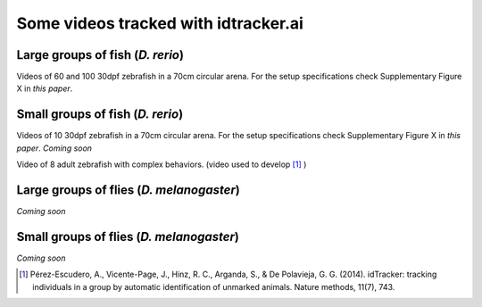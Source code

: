 Some videos tracked with idtracker.ai
=====================================

Large groups of fish (*D. rerio*)
*********************************

Videos of 60 and 100 30dpf zebrafish in a 70cm circular arena. For the setup specifications check Supplementary Figure X in *this paper*.

.. raw:: html

  <iframe width="560" height="315" src="https://www.youtube.com/embed/Imz3xvPsaEw?ecver=1&rel=0&showinfo=0" frameborder="0" allow="autoplay; encrypted-media" allowfullscreen></iframe>

.. raw:: html

    <iframe width="560" height="315" src="https://www.youtube.com/embed/daSNVpJJBGE?ecver=&rel=0&showinfo=01" frameborder="0" allow="autoplay; encrypted-media" allowfullscreen></iframe>

.. raw:: html

    <iframe width="560" height="315" src="https://www.youtube.com/embed/Ry7nFjgNcX0?ecver=1&rel=0&showinfo=0" frameborder="0" allow="autoplay; encrypted-media" allowfullscreen></iframe>

.. raw:: html

    <iframe width="560" height="315" src="https://www.youtube.com/embed/nb5sUEUlpVs?ecver=1&rel=0&showinfo=0" frameborder="0" allow="autoplay; encrypted-media" allowfullscreen></iframe>

Small groups of fish (*D. rerio*)
*********************************
Videos of 10 30dpf zebrafish in a 70cm circular arena. For the setup specifications check Supplementary Figure X in *this paper*.
*Coming soon*

Video of 8 adult zebrafish with complex behaviors. (video used to develop [1]_ )

Large groups of flies (*D. melanogaster*)
*****************************************
*Coming soon*

Small groups of flies (*D. melanogaster*)
*****************************************
*Coming soon*

.. [1] Pérez-Escudero, A., Vicente-Page, J., Hinz, R. C., Arganda, S., & De Polavieja, G. G. (2014). idTracker: tracking individuals in a group by automatic identification of unmarked animals. Nature methods, 11(7), 743.

